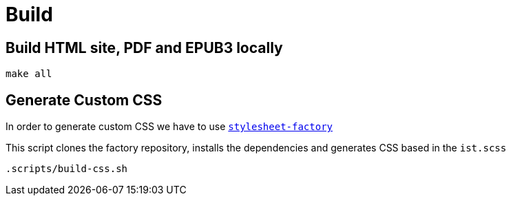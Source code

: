 = Build

== Build HTML site, PDF and EPUB3 locally
[source,bash]
----
make all
----

== Generate Custom CSS

In order to generate custom CSS we have to use http://asciidoctor.org/docs/user-manual/#stylesheet-factory[`stylesheet-factory`]

This script clones the factory repository, installs the dependencies and generates CSS based in the `ist.scss`

[source,bash]
----
.scripts/build-css.sh
----